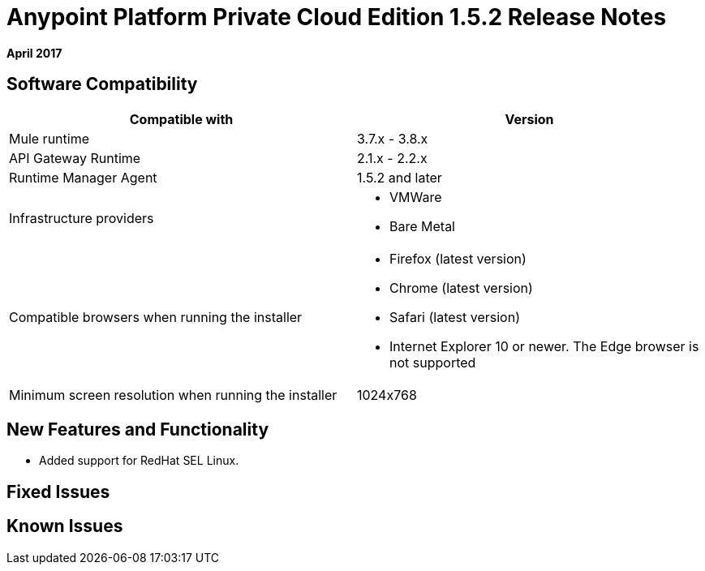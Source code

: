 = Anypoint Platform Private Cloud Edition 1.5.2 Release Notes

**April 2017**

== Software Compatibility

[%header,cols="2*a"]
|===
| Compatible with |Version
| Mule runtime | 3.7.x - 3.8.x
| API Gateway Runtime | 2.1.x - 2.2.x
| Runtime Manager Agent | 1.5.2 and later
| Infrastructure providers |
* VMWare

* Bare Metal

| Compatible browsers when running the installer |

* Firefox (latest version)

* Chrome (latest version)

* Safari (latest version)

* Internet Explorer 10 or newer. The Edge browser is not supported
| Minimum screen resolution when running the installer | 1024x768
|===


== New Features and Functionality

* Added support for RedHat SEL Linux.

== Fixed Issues

== Known Issues